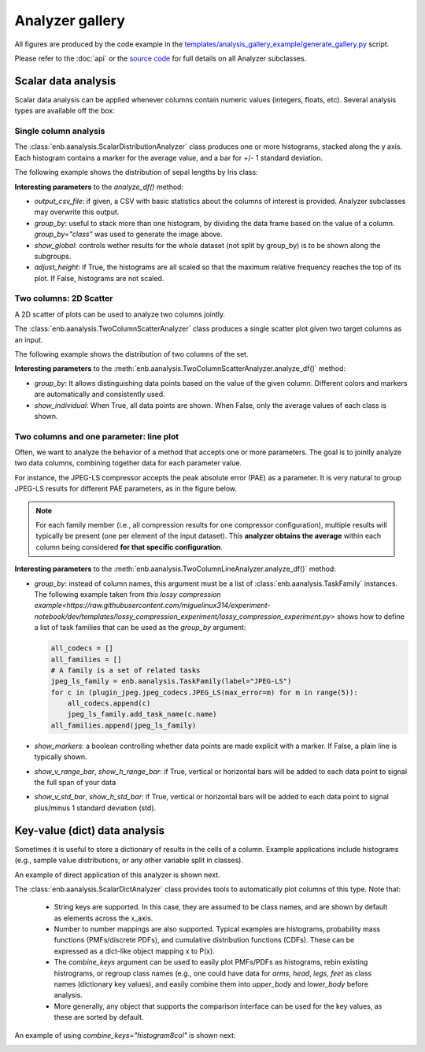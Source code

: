Analyzer gallery
----------------

All figures are produced by the code example in the
`templates/analysis_gallery_example/generate_gallery.py <https://github.com/miguelinux314/experiment-notebook/blob/master/templates/analysis_gallery_example/generate_gallery.py>`_ script.

Please refer to the :doc:`api` or the `source code <https://github.com/miguelinux314/experiment-notebook>`_
for full details on all Analyzer subclasses.

Scalar data analysis
********************

Scalar data analysis can be applied whenever columns contain numeric values (integers, floats, etc).
Several analysis types are available off the box:

Single column analysis
++++++++++++++++++++++

The :class:`enb.aanalysis.ScalarDistributionAnalyzer` class produces one or more histograms, stacked along the y axis.
Each histogram contains a marker for the average value, and a bar for +/- 1 standard deviation.

The following example shows the distribution of sepal lengths by Iris class:

.. image:: https://github.com/miguelinux314/experiment-notebook/raw/dev/templates/analysis_gallery_example/png_plots/groupby_class/ScalarDistributionAnalyzer/distribution_sepal_length.png

**Interesting parameters** to the `analyze_df()` method:

* `output_csv_file`: if given, a CSV with basic statistics about the columns of interest is provided.
  Analyzer subclasses may overwrite this output.

* `group_by`: useful to stack more than one histogram, by dividing the data frame based on the value of a column.
  `group_by="class"` was used to generate the image above.

* `show_global`: controls wether results for the whole dataset (not split by group_by) is to be shown along the
  subgroups.

* `adjust_height`: if True, the histograms are all scaled so that the maximum relative frequency reaches the top
  of its plot. If False, histograms are not scaled.


Two columns: 2D Scatter
+++++++++++++++++++++++

A 2D scatter of plots can be used to analyze two columns jointly.

The :class:`enb.aanalysis.TwoColumnScatterAnalyzer` class produces a single scatter plot given two target
columns as an input.

The following example shows the distribution of two columns of the set.

.. image:: https://github.com/miguelinux314/experiment-notebook/raw/dev/templates/analysis_gallery_example/png_plots/groupby_class/TwoColumnScatterAnalyzer/twocolumns_scatter_sepal_length_VS_petal_width.png

**Interesting parameters** to the :meth:`enb.aanalysis.TwoColumnScatterAnalyzer.analyze_df()` method:

* `group_by`: It allows distinguishing data points based on the value of the given column.
  Different colors and markers are automatically and consistently used.

* `show_individual`: When True, all data points are shown. When False, only the average values
  of each class is shown.

Two columns and one parameter: line plot
++++++++++++++++++++++++++++++++++++++++

Often, we want to analyze the behavior of a method that accepts one or more parameters.
The goal is to jointly analyze two data columns, combining
together data for each parameter value.

For instance, the JPEG-LS compressor accepts the peak absolute error (PAE) as a parameter.
It is very natural to group JPEG-LS results for different PAE parameters, as in the figure below.

.. note:: For each family member (i.e., all compression results for one compressor configuration),
  multiple results will typically be present (one per element of the input dataset).
  This **analyzer obtains the average** within each column being considered **for that specific configuration**.

.. image:: https://github.com/miguelinux314/experiment-notebook/raw/dev/templates/analysis_gallery_example/png_plots/plot_line_bpppc_pae.png

**Interesting parameters** to the :meth:`enb.aanalysis.TwoColumnLineAnalyzer.analyze_df()` method:

* `group_by`: instead of column names, this argument must be a list of :class:`enb.aanalysis.TaskFamily` instances.
  The following example taken from `this lossy compression example<https://raw.githubusercontent.com/miguelinux314/experiment-notebook/dev/templates/lossy_compression_experiment/lossy_compression_experiment.py>`
  shows how to define a list of task families that can be used as the `group_by` argument:

  .. code-block:: python

    all_codecs = []
    all_families = []
    # A family is a set of related tasks
    jpeg_ls_family = enb.aanalysis.TaskFamily(label="JPEG-LS")
    for c in (plugin_jpeg.jpeg_codecs.JPEG_LS(max_error=m) for m in range(5)):
        all_codecs.append(c)
        jpeg_ls_family.add_task_name(c.name)
    all_families.append(jpeg_ls_family)


* `show_markers`: a boolean controlling whether data points are made explicit with a marker. If False,
  a plain line is typically shown.

* `show_v_range_bar`, `show_h_range_bar`: if True, vertical or horizontal bars will be added to each data point
  to signal the full span of your data

* `show_v_std_bar`, `show_h_std_bar`: if True, vertical or horizontal bars will be added to each data point
  to signal plus/minus 1 standard deviation (std).


Key-value (dict) data analysis
******************************

Sometimes it is useful to store a dictionary of results in the cells of a column.
Example applications include histograms (e.g., sample value distributions, or any other
variable split in classes).

An example of direct application of this analyzer is shown next.

The :class:`enb.aanalysis.ScalarDictAnalyzer` class provides tools to automatically plot
columns of this type. Note that:

    - String keys are supported. In this case, they are assumed to be class names, and are shown by default
      as elements across the x_axis.

    - Number to number mappings are also supported. Typical examples are
      histograms, probability mass functions (PMFs/discrete PDFs), and cumulative distribution functions (CDFs).
      These can be expressed as a dict-like object mapping x to P(x).

    - The `combine_keys` argument can be used to easily plot PMFs/PDFs as histograms, rebin existing histrograms,
      or regroup class names (e.g., one could have data for `arms`, `head`, `legs`, `feet`
      as class names (dictionary key values), and easily combine them into `upper_body` and `lower_body` before
      analysis.

    - More generally, any object that supports the comparison interface can be used for the key values, as these
      are sorted by default.

.. image:: https://github.com/miguelinux314/experiment-notebook/raw/dev/templates/analysis_gallery_example/png_plots/combine_keys_None/ScalarDictAnalyzer_group-block_size_mode_count.png

An example of using `combine_keys="histogram8col"` is shown next:

.. image:: https://github.com/miguelinux314/experiment-notebook/raw/dev/templates/analysis_gallery_example/png_plots/combine_keys_histogram8col/ScalarDictAnalyzer_group-block_size_mode_count.png